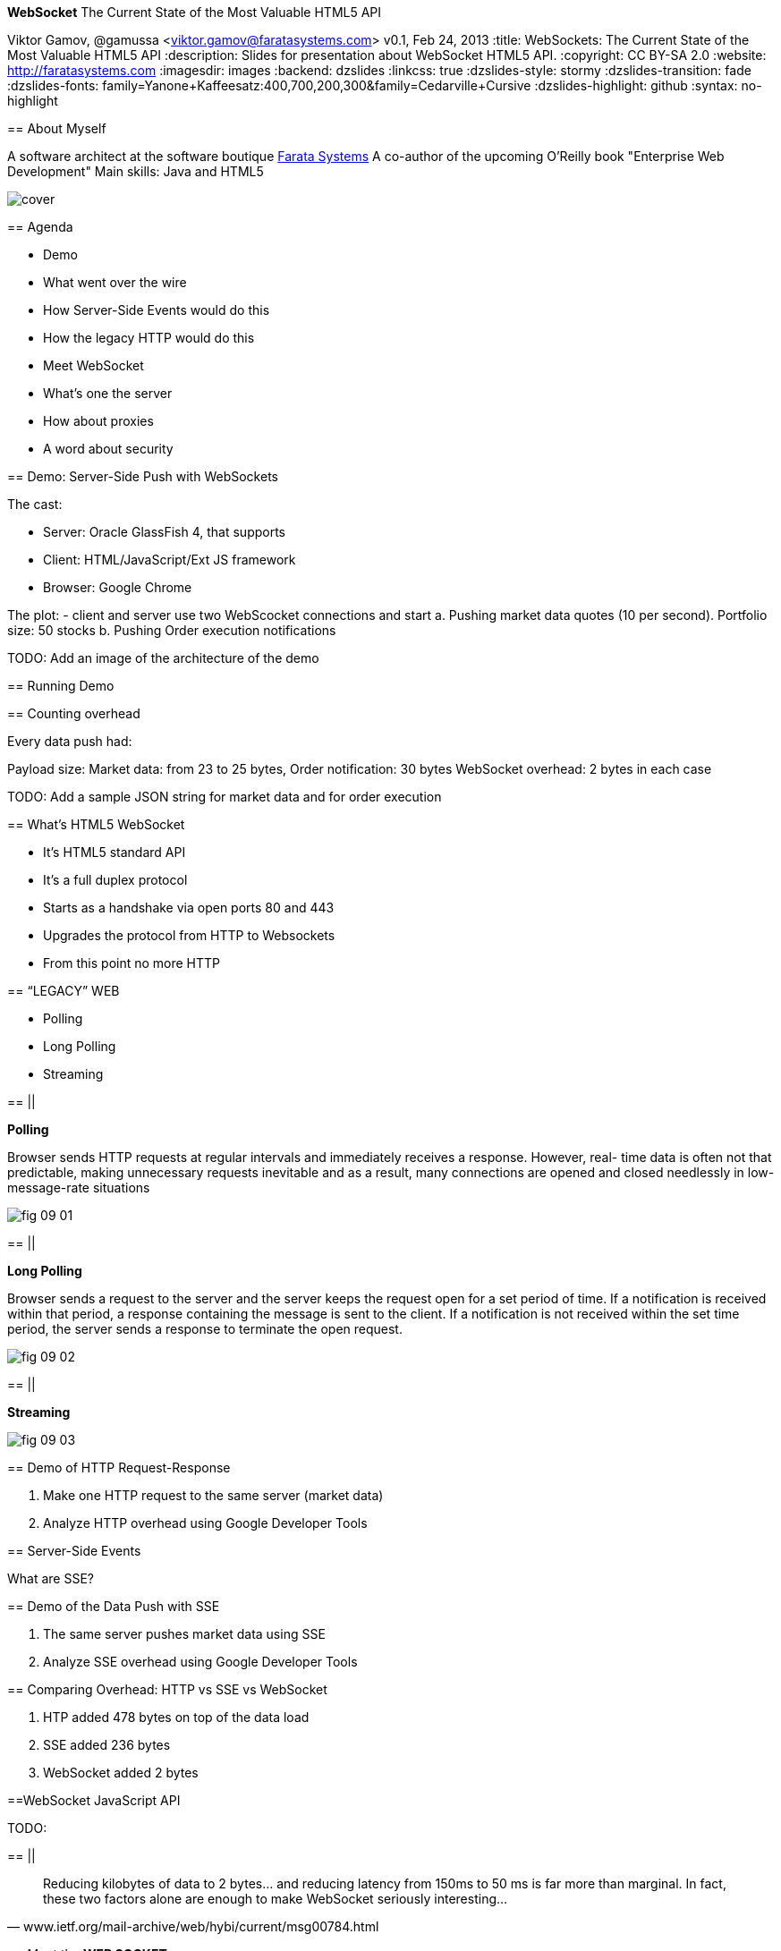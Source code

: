 //
// Export to...
//
// dzslides without embedded assets:
// asciidoc slides.asciidoc
//
// dzslides with embedded assets:
// asciidoc -a data-uri -a linkcss! slides.asciidoc
//
// HTML5:
// asciidoc -b html5 -o outline.html slides.asciidoc
//
*WebSocket* The Current State of the Most Valuable HTML5 API
==============================================================
Viktor Gamov, @gamussa <viktor.gamov@faratasystems.com>
v0.1, Feb 24, 2013
:title: WebSockets: The Current State of the Most Valuable HTML5 API
:description: Slides for presentation about WebSocket HTML5 API.
:copyright: CC BY-SA 2.0
:website: http://faratasystems.com
:imagesdir: images
:backend: dzslides
:linkcss: true
:dzslides-style: stormy
:dzslides-transition: fade
:dzslides-fonts: family=Yanone+Kaffeesatz:400,700,200,300&family=Cedarville+Cursive
:dzslides-highlight: github
// disable syntax highlighting unless turned on explicitly
:syntax: no-highlight

[{topic}]
== About Myself

A software architect at the software boutique http://faratasystems.com[Farata Systems]
A co-author of the upcoming O'Reilly book "Enterprise Web Development"
Main skills: Java and HTML5

image::images/cover.png[]


[{topic}]
== Agenda

[{stepwise}]
- Demo 
- What went over the wire
- How Server-Side Events would do this
- How the legacy HTTP would do this
- Meet WebSocket
- What's one the server
- How about proxies
- A word about security

[{topic}]
== Demo: Server-Side Push with WebSockets

[{stepwise}]
The cast:

- Server: Oracle GlassFish 4, that supports 
- Client: HTML/JavaScript/Ext JS framework
- Browser: Google Chrome 

The plot:
- client and server use two WebScocket connections and start 
     a. Pushing market data quotes (10 per second). Portfolio size: 50 stocks
     b. Pushing Order execution notifications

TODO: Add an image of the architecture of the demo


==  Running Demo

[{topic}]
==  Counting overhead

Every data push had:

Payload size: Market data: from 23 to 25 bytes, Order notification: 30 bytes 
WebSocket overhead: 2 bytes in each case

TODO: Add a sample JSON string for market data and for order execution   

[{topic}]
==  What's HTML5 WebSocket

[{stepwise}]
- It's HTML5 standard API
- It's a full duplex protocol
- Starts as a handshake via open ports 80 and 443
- Upgrades the protocol from HTTP to Websockets
- From this point no more HTTP


//image::HTML5_Connectivity_512.png[role="middle", scaleheight=50%, scaleweight=50%] 

[{recap-final}]
== “LEGACY” WEB

[{stepwise}]
- Polling
- Long Polling
- Streaming

== ||

*Polling*

Browser sends HTTP requests at regular intervals and immediately receives a response. However, real- time data is often not that predictable, making unnecessary requests inevitable and as a result, many connections are opened and closed needlessly in low-message-rate situations

image::images/fig_09_01.png[]

== ||

*Long Polling*

Browser sends a request to the server and the server keeps the request open for a set period of time. If a notification is received within that period, a response containing the message is sent to the client. If a notification is not received within the set time period, the server sends a response to terminate the open request.

image::images/fig_09_02.png[]

== ||

*Streaming*


image::images/fig_09_03.png[]

[{topic}]
== Demo of HTTP Request-Response

[{stepwise}]
1. Make one HTTP request to the same server (market data)
2. Analyze HTTP overhead using Google Developer Tools

[{topic}]
== Server-Side Events

What are SSE?

[{topic}]
== Demo of the Data Push with SSE

[{stepwise}]
1. The same server pushes market data using SSE 
2. Analyze SSE overhead using Google Developer Tools

[{topic}]
== Comparing Overhead: HTTP vs SSE vs WebSocket

1. HTP added 478 bytes on top of the data load
2. SSE added 236 bytes 
3. WebSocket added 2 bytes

[{topic}]
==WebSocket JavaScript API

TODO:


== ||

[quote, www.ietf.org/mail-archive/web/hybi/current/msg00784.html]
____
Reducing kilobytes of data to 2 bytes... and reducing latency from 150ms to 50 ms is far more than marginal. In fact, these two factors alone are enough to make WebSocket seriously interesting...
____

[{topic}]
== Meet the *WEB SOCKET*

[{stepwise-alt}]
* STANDARD PROTOCOL [detail]#Websocket is a standardized technology (described in RFC6455) to support low‐overhead bidirectional traffic from your Web browser.#
* CLIENT-SIDE API [detail]#HTML5 specification introduces WebSocket client side object. No plugin required#
* SERVER-SIDE API [detail]#True real-time server updates. Expected large penetration in Java world with upcoming JavaEE 7 spec and JSR-356#


//[role="topic source lhs"]
== WebSocket JavaScript API

[syntax="javascript"]
----------------------------------------------------------------------
var ws;
if (window.WebSocket) {
    output("WebSocket supported in your browser");
    ws = new WebSocket("ws://www.websockets.org");

    // Set event handlers.
    ws.onopen = function () {
        output("onopen");
    };
    ws.onmessage = function (e) {
        // e.data contains received string.
        output("echo from server : " + e.data);
    };
    ws.onclose = function () {
        output("onclose");
    };
    ws.onerror = function () {
        output("onerror");
    };

}
else {output("WebSocket not supported in your browser");}
----------------------------------------------------------------------

//[{intro}]
//== *Side* by{nbsp}**side**

[role="topic"]
== WebSocket handshake
To Start full-duplex communication client should send UPGRADE request

[{stepwise-alt}]
- SEND UPGRADE REQUEST
- RECEIVE UPGRADE RESPONSE
- CHANGE READYSTATE TO `open`
- LISTEN `message` EVENT

[{recap-final}]
== USE CASE

WebSockets really shine with following applications:

[{stepwise}]
- Live trading/sports ticker
- Controlling medical equipment over the web
- Chat applications
- Multiplayer online games
- Realtime updating social streams

/[role="topic source lhs"]
[role="topic"]
== WebSocket Interface 

[syntax="java"]
----------------------------------------------------------------------
[Constructor(DOMString url, optional (DOMString or DOMString[]) protocols)]
interface WebSocket : EventTarget {
  readonly attribute DOMString url;

  // ready state
  const unsigned short CONNECTING = 0;
  const unsigned short OPEN = 1;
  const unsigned short CLOSING = 2;
  const unsigned short CLOSED = 3;
  readonly attribute unsigned short readyState;
  readonly attribute unsigned long bufferedAmount;

  // networking
  [TreatNonCallableAsNull] attribute Function? onopen;
  [TreatNonCallableAsNull] attribute Function? onerror;
  [TreatNonCallableAsNull] attribute Function? onclose;
  readonly attribute DOMString extensions;
  readonly attribute DOMString protocol;
  void close([Clamp] optional unsigned short code, optional DOMString reason);

  // messaging
  [TreatNonCallableAsNull] attribute Function? onmessage;
           attribute DOMString binaryType;
  void send(DOMString data);
  void send(ArrayBufferView data);
  void send(Blob data);
};
----------------------------------------------------------------------



[{ending}, hrole="name"]
== Thank you for your attention!

[role="footer"]
{website}


////


[{topic}]
== Proxies and WebSockets

We use [http://nginx.com/]NGINX as:

* load balancer between Java server
*  a proxy server to serve images and text files
*  SSL offloader (HTTPS to HTTP conversion). 

 Recently NGINX started supporting WebSockets protocol.

== Useful links

* http://enterprisewebbook.com/[Enterprise Web Development book]
* http://www.w3.org/TR/websockets/ 
* http://tools.ietf.org/html/rfc6455 
* http://tomcat.apache.org/tomcat-7.0-doc/web-socket-howto.html
* http://websocket-sdk.java.net/Introduction.html
* https://github.com/Atmosphere/atmosphere/wiki/Supported-WebServers-and-Browsers
* http://autobahn.ws/testsuite

[{topic}]
== Contact Information

TODO